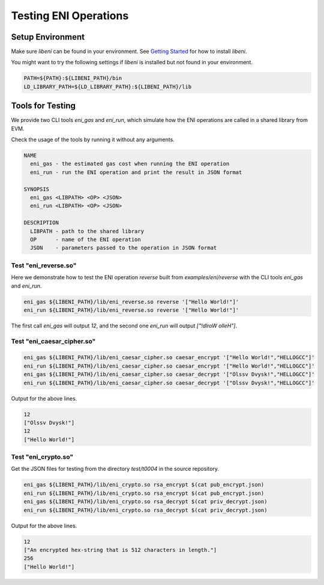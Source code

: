 ======================
Testing ENI Operations
======================

Setup Environment
-----------------

Make sure `libeni` can be found in your environment.
See `Getting Started <docs/getting-started.rst>`_ for how to install `libeni`.

You might want to try the following settings if `libeni` is installed
but not found in your environment.

.. code:: bash

  PATH=${PATH}:${LIBENI_PATH}/bin
  LD_LIBRARY_PATH=${LD_LIBRARY_PATH}:${LIBENI_PATH}/lib

Tools for Testing
-----------------

We provide two CLI tools `eni_gas` and `eni_run`, which simulate how the ENI
operations are called in a shared library from EVM.

Check the usage of the tools by running it without any arguments.

.. code::

  NAME
    eni_gas - the estimated gas cost when running the ENI operation
    eni_run - run the ENI operation and print the result in JSON format

  SYNOPSIS
    eni_gas <LIBPATH> <OP> <JSON>
    eni_run <LIBPATH> <OP> <JSON>

  DESCRIPTION
    LIBPATH - path to the shared library
    OP      - name of the ENI operation
    JSON    - parameters passed to the operation in JSON format

Test "eni_reverse.so"
`````````````````````

Here we demonstrate how to test the ENI operation `reverse` built from
`examples/eni/reverse` with the CLI tools `eni_gas` and `eni_run`.

.. code:: bash

  eni_gas ${LIBENI_PATH}/lib/eni_reverse.so reverse '["Hello World!"]'
  eni_run ${LIBENI_PATH}/lib/eni_reverse.so reverse '["Hello World!"]'

The first call `eni_gas` will output `12`, and
the second one `eni_run` will output `["!dlroW olleH"]`.

Test "eni_caesar_cipher.so"
```````````````````````````

.. code:: bash

  eni_gas ${LIBENI_PATH}/lib/eni_caesar_cipher.so caesar_encrypt '["Hello World!","HELLOGCC"]'
  eni_run ${LIBENI_PATH}/lib/eni_caesar_cipher.so caesar_encrypt '["Hello World!","HELLOGCC"]'
  eni_gas ${LIBENI_PATH}/lib/eni_caesar_cipher.so caesar_decrypt '["Olssv Dvysk!","HELLOGCC"]'
  eni_run ${LIBENI_PATH}/lib/eni_caesar_cipher.so caesar_decrypt '["Olssv Dvysk!","HELLOGCC"]'

Output for the above lines.

.. code:: bash

  12
  ["Olssv Dvysk!"]
  12
  ["Hello World!"]

Test "eni_crypto.so"
````````````````````

Get the JSON files for testing from the directory `test/t0004` in the source repository.

.. code:: bash

  eni_gas ${LIBENI_PATH}/lib/eni_crypto.so rsa_encrypt $(cat pub_encrypt.json)
  eni_run ${LIBENI_PATH}/lib/eni_crypto.so rsa_encrypt $(cat pub_encrypt.json)
  eni_gas ${LIBENI_PATH}/lib/eni_crypto.so rsa_decrypt $(cat priv_decrypt.json)
  eni_run ${LIBENI_PATH}/lib/eni_crypto.so rsa_decrypt $(cat priv_decrypt.json)

Output for the above lines.

.. code:: bash

  12
  ["An encrypted hex-string that is 512 characters in length."]
  256
  ["Hello World!"]
